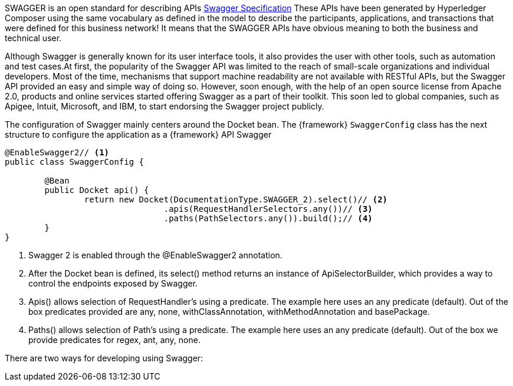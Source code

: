 
:fragment:

SWAGGER is an open standard for describing APIs https://swagger.io/specification/[Swagger Specification^] These APIs have been generated by Hyperledger Composer using the same vocabulary as defined in the model to describe the participants, applications, and transactions that were defined for this business network! It means that the SWAGGER APIs have obvious meaning to both the business and technical user.

Although Swagger is generally known for its user interface tools, it also provides the user with other tools, such as automation and test cases.At first, the popularity of the Swagger API was limited to the reach of small-scale organizations and individual developers. Most of the time, mechanisms that support machine readability are not available with RESTful APIs, but the Swagger API provided an easy and simple way of doing so. However, soon enough, with the help of an open source license from Apache 2.0, products and online services started offering Swagger as a part of their toolkit. This soon led to global companies, such as Apigee, Intuit, Microsoft, and IBM, to start endorsing the Swagger project publicly.

The configuration of Swagger mainly centers around the Docket bean. The {framework} `SwaggerConfig` class has the next structure to configure the application as a {framework} API Swagger

[source,java]
----
@EnableSwagger2// <!--1-->
public class SwaggerConfig {

	@Bean
	public Docket api() {
		return new Docket(DocumentationType.SWAGGER_2).select()// <!--2-->
				.apis(RequestHandlerSelectors.any())// <!--3-->
				.paths(PathSelectors.any()).build();// <!--4-->
	}
}
----
<1> Swagger 2 is enabled through the @EnableSwagger2 annotation.
<2> After the Docket bean is defined, its select() method returns an instance of ApiSelectorBuilder, which provides a way to control the endpoints exposed by Swagger.
<3> Apis() allows selection of RequestHandler's using a predicate. The example here uses an any predicate (default). Out of the box predicates provided are any, none, withClassAnnotation, withMethodAnnotation and basePackage.
<4> Paths() allows selection of Path's using a predicate. The example here uses an any predicate (default). Out of the box we provide predicates for regex, ant, any, none.

There are two ways for developing using Swagger: